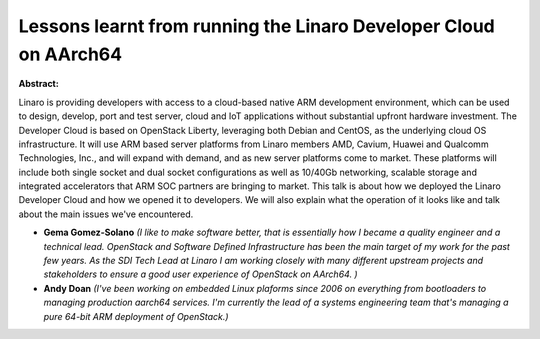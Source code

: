 Lessons learnt from running the Linaro Developer Cloud on AArch64
~~~~~~~~~~~~~~~~~~~~~~~~~~~~~~~~~~~~~~~~~~~~~~~~~~~~~~~~~~~~~~~~~

**Abstract:**

Linaro is providing developers with access to a cloud-based native ARM development environment, which can be used to design, develop, port and test server, cloud and IoT applications without substantial upfront hardware investment. The Developer Cloud is based on OpenStack Liberty, leveraging both Debian and CentOS, as the underlying cloud OS infrastructure. It will use ARM based server platforms from Linaro members AMD, Cavium, Huawei and Qualcomm Technologies, Inc., and will expand with demand, and as new server platforms come to market. These platforms will include both single socket and dual socket configurations as well as 10/40Gb networking, scalable storage and integrated accelerators that ARM SOC partners are bringing to market. This talk is about how we deployed the Linaro Developer Cloud and how we opened it to developers. We will also explain what the operation of it looks like and talk about the main issues we've encountered.


* **Gema Gomez-Solano** *(I like to make software better, that is essentially how I became a quality engineer and a technical lead. OpenStack and Software Defined Infrastructure has been the main target of my work for the past few years. As the SDI Tech Lead at Linaro I am working closely with many different upstream projects and stakeholders to ensure a good user experience of OpenStack on AArch64. )*

* **Andy Doan** *(I've been working on embedded Linux plaforms since 2006 on everything from bootloaders to managing production aarch64 services. I'm currently the lead of a systems engineering team that's managing a pure 64-bit ARM deployment of OpenStack.)*
